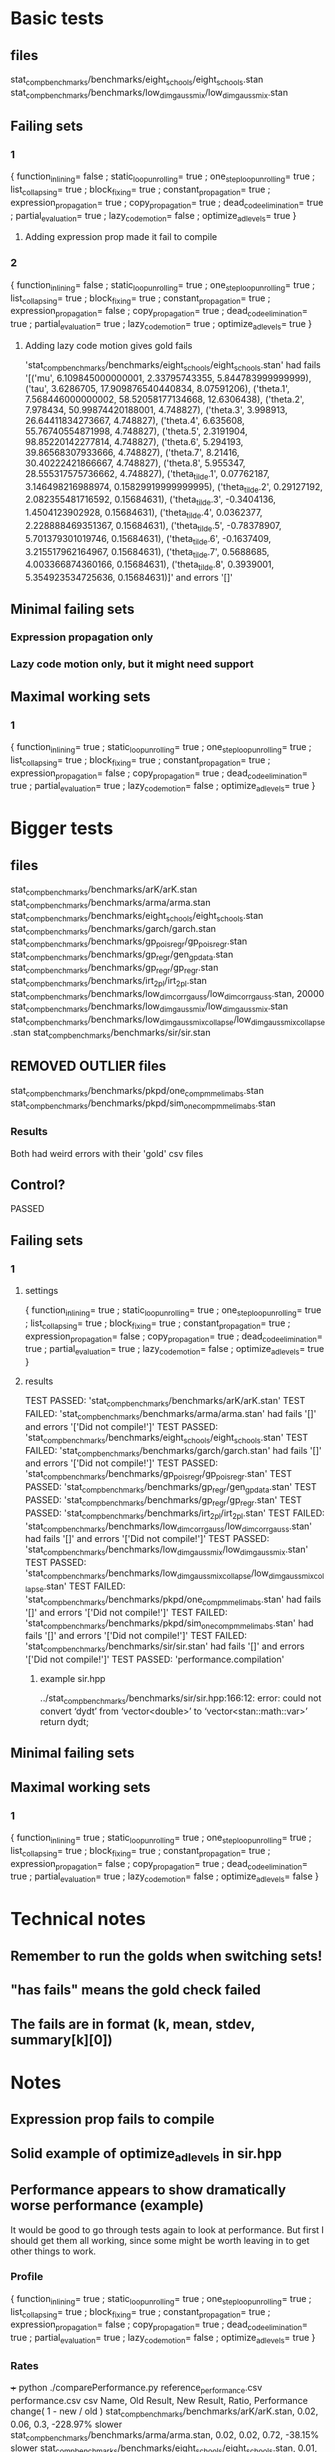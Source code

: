 * Basic tests
** files
stat_comp_benchmarks/benchmarks/eight_schools/eight_schools.stan
stat_comp_benchmarks/benchmarks/low_dim_gauss_mix/low_dim_gauss_mix.stan

** Failing sets
*** 1
  { function_inlining= false
  ; static_loop_unrolling= true
  ; one_step_loop_unrolling= true
  ; list_collapsing= true
  ; block_fixing= true
  ; constant_propagation= true
  ; expression_propagation= true
  ; copy_propagation= true
  ; dead_code_elimination= true
  ; partial_evaluation= true
  ; lazy_code_motion= false
  ; optimize_ad_levels= true
  }
**** Adding expression prop made it fail to compile
*** 2
  { function_inlining= false
  ; static_loop_unrolling= true
  ; one_step_loop_unrolling= true
  ; list_collapsing= true
  ; block_fixing= true
  ; constant_propagation= true
  ; expression_propagation= false
  ; copy_propagation= true
  ; dead_code_elimination= true
  ; partial_evaluation= true
  ; lazy_code_motion= true
  ; optimize_ad_levels= true
  }
**** Adding lazy code motion gives gold fails
'stat_comp_benchmarks/benchmarks/eight_schools/eight_schools.stan' had fails '[('mu', 6.109845000000001, 2.33795743355, 5.844783999999999), ('tau', 3.6286705, 17.909876540440834, 8.07591206), ('theta.1', 7.568446000000002, 58.52058177134668, 12.6306438), ('theta.2', 7.978434, 50.99874420188001, 4.748827), ('theta.3', 3.998913, 26.64411834273667, 4.748827), ('theta.4', 6.635608, 55.76740554871998, 4.748827), ('theta.5', 2.3191904, 98.85220142277814, 4.748827), ('theta.6', 5.294193, 39.86568307933666, 4.748827), ('theta.7', 8.21416, 30.40222421866667, 4.748827), ('theta.8', 5.955347, 28.555317575736662, 4.748827), ('theta_tilde.1', 0.07762187, 3.146498216988974, 0.15829919999999995), ('theta_tilde.2', 0.29127192, 2.082355481716592, 0.15684631), ('theta_tilde.3', -0.3404136, 1.4504123902928, 0.15684631), ('theta_tilde.4', 0.0362377, 2.228888469351367, 0.15684631), ('theta_tilde.5', -0.78378907, 5.701379301019746, 0.15684631), ('theta_tilde.6', -0.1637409, 3.215517962164967, 0.15684631), ('theta_tilde.7', 0.5688685, 4.003366874360166, 0.15684631), ('theta_tilde.8', 0.3939001, 5.354923534725636, 0.15684631)]' and errors '[]'
** Minimal failing sets
*** Expression propagation only
*** Lazy code motion only, but it might need support
** Maximal working sets
*** 1
  { function_inlining= true
  ; static_loop_unrolling= true
  ; one_step_loop_unrolling= true
  ; list_collapsing= true
  ; block_fixing= true
  ; constant_propagation= true
  ; expression_propagation= false
  ; copy_propagation= true
  ; dead_code_elimination= true
  ; partial_evaluation= true
  ; lazy_code_motion= false
  ; optimize_ad_levels= true
  }
* Bigger tests
** files
stat_comp_benchmarks/benchmarks/arK/arK.stan
stat_comp_benchmarks/benchmarks/arma/arma.stan
stat_comp_benchmarks/benchmarks/eight_schools/eight_schools.stan
stat_comp_benchmarks/benchmarks/garch/garch.stan
stat_comp_benchmarks/benchmarks/gp_pois_regr/gp_pois_regr.stan
stat_comp_benchmarks/benchmarks/gp_regr/gen_gp_data.stan
stat_comp_benchmarks/benchmarks/gp_regr/gp_regr.stan
stat_comp_benchmarks/benchmarks/irt_2pl/irt_2pl.stan
stat_comp_benchmarks/benchmarks/low_dim_corr_gauss/low_dim_corr_gauss.stan, 20000
stat_comp_benchmarks/benchmarks/low_dim_gauss_mix/low_dim_gauss_mix.stan
stat_comp_benchmarks/benchmarks/low_dim_gauss_mix_collapse/low_dim_gauss_mix_collapse.stan
stat_comp_benchmarks/benchmarks/sir/sir.stan
** REMOVED OUTLIER files
stat_comp_benchmarks/benchmarks/pkpd/one_comp_mm_elim_abs.stan
stat_comp_benchmarks/benchmarks/pkpd/sim_one_comp_mm_elim_abs.stan
*** Results
    Both had weird errors with their 'gold' csv files
** Control?
   PASSED
** Failing sets
*** 1
**** settings
   { function_inlining= true
   ; static_loop_unrolling= true
   ; one_step_loop_unrolling= true
   ; list_collapsing= true
   ; block_fixing= true
   ; constant_propagation= true
   ; expression_propagation= false
   ; copy_propagation= true
   ; dead_code_elimination= true
   ; partial_evaluation= true
   ; lazy_code_motion= false
   ; optimize_ad_levels= true
   }
**** results
TEST PASSED: 'stat_comp_benchmarks/benchmarks/arK/arK.stan'
TEST FAILED: 'stat_comp_benchmarks/benchmarks/arma/arma.stan' had fails '[]' and errors '['Did not compile!']'
TEST PASSED: 'stat_comp_benchmarks/benchmarks/eight_schools/eight_schools.stan'
TEST FAILED: 'stat_comp_benchmarks/benchmarks/garch/garch.stan' had fails '[]' and errors '['Did not compile!']'
TEST PASSED: 'stat_comp_benchmarks/benchmarks/gp_pois_regr/gp_pois_regr.stan'
TEST PASSED: 'stat_comp_benchmarks/benchmarks/gp_regr/gen_gp_data.stan'
TEST PASSED: 'stat_comp_benchmarks/benchmarks/gp_regr/gp_regr.stan'
TEST PASSED: 'stat_comp_benchmarks/benchmarks/irt_2pl/irt_2pl.stan'
TEST FAILED: 'stat_comp_benchmarks/benchmarks/low_dim_corr_gauss/low_dim_corr_gauss.stan' had fails '[]' and errors '['Did not compile!']'
TEST PASSED: 'stat_comp_benchmarks/benchmarks/low_dim_gauss_mix/low_dim_gauss_mix.stan'
TEST PASSED: 'stat_comp_benchmarks/benchmarks/low_dim_gauss_mix_collapse/low_dim_gauss_mix_collapse.stan'
TEST FAILED: 'stat_comp_benchmarks/benchmarks/pkpd/one_comp_mm_elim_abs.stan' had fails '[]' and errors '['Did not compile!']'
TEST FAILED: 'stat_comp_benchmarks/benchmarks/pkpd/sim_one_comp_mm_elim_abs.stan' had fails '[]' and errors '['Did not compile!']'
TEST FAILED: 'stat_comp_benchmarks/benchmarks/sir/sir.stan' had fails '[]' and errors '['Did not compile!']'
TEST PASSED: 'performance.compilation'
***** example sir.hpp
../stat_comp_benchmarks/benchmarks/sir/sir.hpp:166:12: error: could not convert ‘dydt’ from ‘vector<double>’ to ‘vector<stan::math::var>’
     return dydt;
** Minimal failing sets
** Maximal working sets
*** 1
  { function_inlining= true
  ; static_loop_unrolling= true
  ; one_step_loop_unrolling= true
  ; list_collapsing= true
  ; block_fixing= true
  ; constant_propagation= true
  ; expression_propagation= false
  ; copy_propagation= true
  ; dead_code_elimination= true
  ; partial_evaluation= true
  ; lazy_code_motion= false
  ; optimize_ad_levels= false
  }
* Technical notes
** Remember to run the golds when switching sets!
** "has fails" means the gold check failed
** The fails are in format (k, mean, stdev, summary[k][0])
* Notes
** Expression prop fails to compile
** Solid example of optimize_ad_levels in sir.hpp
** Performance appears to show dramatically worse performance (example)
   It would be good to go through tests again to look at performance. But first I should get them all working, since some might be worth leaving in to get other things to work.
*** Profile
  { function_inlining= true
  ; static_loop_unrolling= true
  ; one_step_loop_unrolling= true
  ; list_collapsing= true
  ; block_fixing= true
  ; constant_propagation= true
  ; expression_propagation= false
  ; copy_propagation= true
  ; dead_code_elimination= true
  ; partial_evaluation= true
  ; lazy_code_motion= false
  ; optimize_ad_levels= true
  }
*** Rates
+++ python ./comparePerformance.py reference_performance.csv performance.csv csv
Name, Old Result, New Result, Ratio, Performance change( 1 - new / old )
stat_comp_benchmarks/benchmarks/arK/arK.stan, 0.02, 0.06, 0.3, -228.97% slower
stat_comp_benchmarks/benchmarks/arma/arma.stan, 0.02, 0.02, 0.72, -38.15% slower
stat_comp_benchmarks/benchmarks/eight_schools/eight_schools.stan, 0.01, 0.01, 0.55, -82.56% slower
stat_comp_benchmarks/benchmarks/garch/garch.stan, 0.03, 0.03, 0.93, -7.55% slower
stat_comp_benchmarks/benchmarks/gp_pois_regr/gp_pois_regr.stan, 0.05, 0.06, 0.87, -15.38% slower
stat_comp_benchmarks/benchmarks/gp_regr/gen_gp_data.stan, 0.06, 0.07, 0.98, -2.5% slower
stat_comp_benchmarks/benchmarks/gp_regr/gp_regr.stan, 0.01, 0.02, 0.52, -93.66% slower
stat_comp_benchmarks/benchmarks/irt_2pl/irt_2pl.stan, 0.22, 0.27, 0.84, -18.9% slower
stat_comp_benchmarks/benchmarks/low_dim_corr_gauss/low_dim_corr_gauss.stan, 0.02, 0.01, 1.48, 32.54% faster
stat_comp_benchmarks/benchmarks/low_dim_gauss_mix/low_dim_gauss_mix.stan, 0.11, 0.11, 1.01, 1.25% faster
stat_comp_benchmarks/benchmarks/low_dim_gauss_mix_collapse/low_dim_gauss_mix_collapse.stan, 0.18, 0.17, 1.08, 7.34% faster
stat_comp_benchmarks/benchmarks/sir/sir.stan, 20.38, 20.81, 0.98, -2.12% slower
performance.compilation, 156.65, 164.46, 0.95, -4.98% slower
Mean result: 0.8623900829040724
*** Files
stat_comp_benchmarks/benchmarks/arK/arK.stan
stat_comp_benchmarks/benchmarks/arma/arma.stan
stat_comp_benchmarks/benchmarks/eight_schools/eight_schools.stan
stat_comp_benchmarks/benchmarks/garch/garch.stan
stat_comp_benchmarks/benchmarks/gp_pois_regr/gp_pois_regr.stan
stat_comp_benchmarks/benchmarks/gp_regr/gen_gp_data.stan
stat_comp_benchmarks/benchmarks/gp_regr/gp_regr.stan
stat_comp_benchmarks/benchmarks/irt_2pl/irt_2pl.stan
stat_comp_benchmarks/benchmarks/low_dim_corr_gauss/low_dim_corr_gauss.stan, 20000
stat_comp_benchmarks/benchmarks/low_dim_gauss_mix/low_dim_gauss_mix.stan
stat_comp_benchmarks/benchmarks/low_dim_gauss_mix_collapse/low_dim_gauss_mix_collapse.stan
stat_comp_benchmarks/benchmarks/sir/sir.stan
